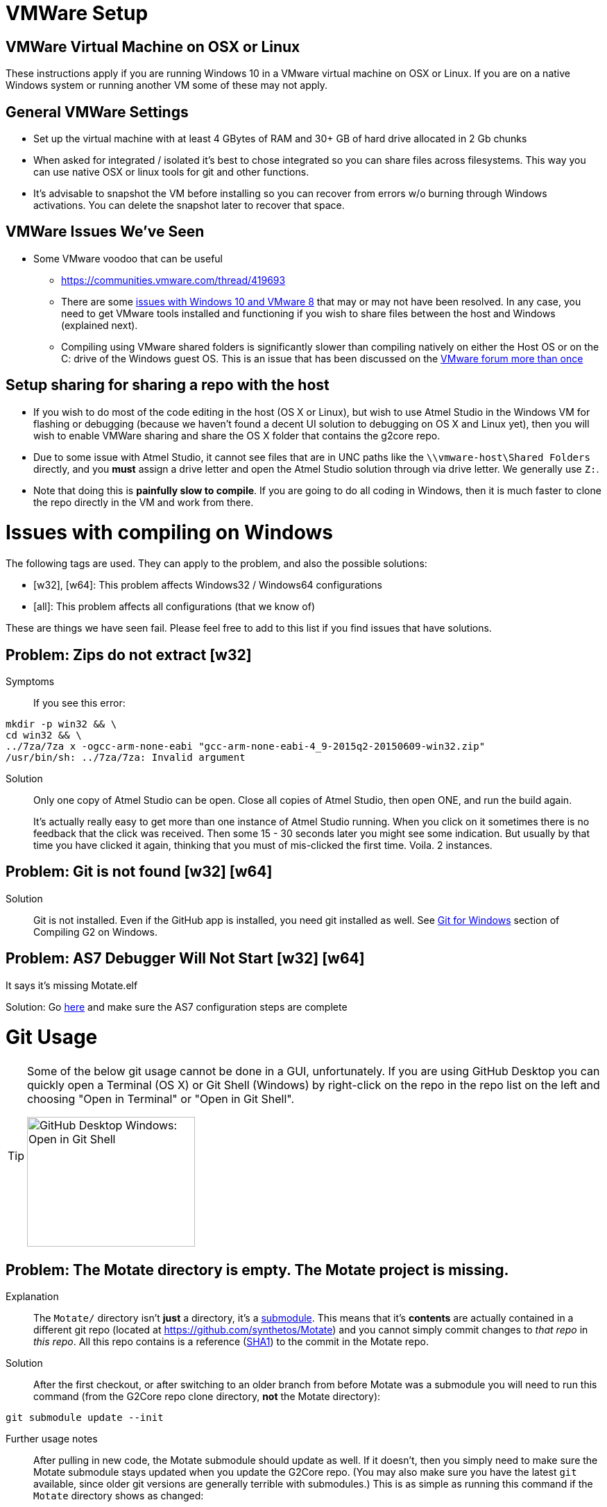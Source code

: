 // NOTE: This is AsciiDoc (mostly for the TOC), see: http://asciidoctor.org/docs/asciidoc-syntax-quick-reference/
// NO EMPTY LINES UNTIL THE END OF THE HEADER
// Quickly: bold and italics are the same
// Checkmarks: [ ] or [x]
// Lists: instead of spaces at the beginning (which are allowed), it's number of marks:
// * first level unnumbered
// ** second level unnumbered
// . first level numbered
// .. second level numbered
// Links: http://url[Descriptive Text That's Visible]
// WikiLinks: link:other-page[Other Page]
// Images: image:path/to/image[]
// Note that because of the :imagesdir: below images/ will be prepended if there's no /
// Settings:
:idprefix:
:idseparator: -
ifndef::env-github[:icons: font]
ifdef::env-github,env-browser[]
:toc: macro
:toclevels: 1
endif::[]
ifdef::env-github[]
:branch: master
:status:
:outfilesuffix: .adoc
:!toc-title:
:caution-caption: :fire:
:important-caption: :exclamation:
:note-caption: :notebook:
:tip-caption: :bulb:
:warning-caption: :warning:
endif::[]
:imagesdir: images
// END OF THE HEADER -- You may resume having empty lines

toc::[]

# VMWare Setup

## VMWare Virtual Machine on OSX or Linux

These instructions apply if you are running Windows 10 in a VMware virtual machine on OSX or Linux. If you are on a native Windows system or running another VM some of these may not apply.

## General VMWare Settings

* Set up the virtual machine with at least 4 GBytes of RAM and 30+ GB of hard drive allocated in 2 Gb chunks
* When asked for integrated / isolated it's best to chose integrated so you can share files across filesystems. This way you can use native OSX or linux tools for git and other functions.
* It's advisable to snapshot the VM before installing so you can recover from errors w/o burning through Windows activations. You can delete the snapshot later to recover that space.

## VMWare Issues We've Seen

* Some VMware voodoo that can be useful
 ** https://communities.vmware.com/thread/419693
 ** There are some link:https://github.com/synthetos/g2/wiki/Windows-10-VMware-Fusion-8-Issues[issues with Windows 10 and VMware 8] that may or may not have been resolved. In any case, you need to get VMware tools installed and functioning if you wish to share files between the host and Windows (explained next).
 ** Compiling using VMware shared folders is significantly slower than compiling natively on either the Host OS or on the C: drive of the Windows guest OS. This is an issue that has been discussed on the link:https://communities.vmware.com/thread/520731?start=0&tstart=0[VMware forum more than once]

## Setup sharing for sharing a repo with the host

* If you wish to do most of the code editing in the host (OS X or Linux), but wish to use Atmel Studio in the Windows VM for flashing or debugging (because we haven't found a decent UI solution to debugging on OS X and Linux yet), then you will wish to enable VMWare sharing and share the OS X folder that contains the g2core repo.
  * Due to some issue with Atmel Studio, it cannot see files that are in UNC paths like the `\\vmware-host\Shared Folders` directly, and you *must* assign a drive letter and open the Atmel Studio solution through via drive letter. We generally use `Z:`.
  * Note that doing this is *painfully slow to compile*. If you are going to do all coding in Windows, then it is much faster to clone the repo directly in the VM and work from there.


# Issues with compiling on Windows

The following tags are used. They can apply to the problem, and also the possible solutions:

  * [w32], [w64]: This problem affects Windows32 / Windows64 configurations

  * [all]: This problem affects all configurations (that we know of)

These are things we have seen fail. Please feel free to add to this list if you find issues that have solutions.

// Note: contractions like don't in headings make broken links in the TOC
## Problem: Zips do not extract [w32]
Symptoms::
If you see this error:
```bash
mkdir -p win32 && \
cd win32 && \
../7za/7za x -ogcc-arm-none-eabi "gcc-arm-none-eabi-4_9-2015q2-20150609-win32.zip"
/usr/bin/sh: ../7za/7za: Invalid argument
```

Solution:: Only one copy of Atmel Studio can be open. Close all copies of Atmel Studio, then open ONE, and run the build again.
+
It's actually really easy to get more than one instance of Atmel Studio running. When you click on it sometimes there is no feedback that the click was received. Then some 15 - 30 seconds later you might see some indication. But usually by that time you have clicked it again, thinking that you must of mis-clicked the first time. Voila. 2 instances.

## Problem: Git is not found [w32] [w64]

Solution:: Git is not installed. Even if the GitHub app is installed, you need git installed as well. See link:Compiling-G2-on-Windows-10-and-Atmel-Studio-7#git-for-windows[Git for Windows] section of Compiling G2 on Windows.

## Problem: AS7 Debugger Will Not Start [w32] [w64]
It says it's missing Motate.elf

Solution:
Go link:https://github.com/synthetos/g2/wiki/Compiling-g2core-on-Windows-10-and-Atmel-Studio-7#configure-as7[here] and make sure the AS7 configuration steps are complete

# Git Usage

[TIP]
====
Some of the below git usage cannot be done in a GUI, unfortunately. If you are using GitHub Desktop you can quickly open a Terminal (OS X) or Git Shell (Windows) by right-click on the repo in the repo list on the left and choosing "Open in Terminal" or "Open in Git Shell".

image:Windows-Open-in-Git-Shell.png[GitHub Desktop Windows: Open in Git Shell,242,187]
====

## Problem: The Motate directory is empty. The Motate project is missing.

Explanation::
The `Motate/` directory isn't *just* a directory, it's a https://git-scm.com/book/en/v2/Git-Tools-Submodules[submodule]. This means that it's *contents* are actually contained in a different git repo (located at https://github.com/synthetos/Motate) and you cannot simply commit changes to _that repo_ in _this repo_. All this repo contains is a reference (http://blog.thoughtram.io/git/2014/11/18/the-anatomy-of-a-git-commit.html[SHA1]) to the commit in the Motate repo.

Solution::
After the first checkout, or after switching to an older branch from before Motate was a submodule you will need to run this command (from the G2Core repo clone directory, *not* the Motate directory):
```bash
git submodule update --init
```

Further usage notes::
After pulling in new code, the Motate submodule should update as well. If it doesn't, then you simply need to make sure the Motate submodule stays updated when you update the G2Core repo. (You may also make sure you have the latest `git` available, since older git versions are generally terrible with submodules.) This is as simple as running this command if the `Motate` directory shows as changed:
```bash
git submodule update
```

## Problem: The Motate directory is showing as modified, but I didn't change anything in there (that I know of)!

Explanation::
There are two main ways that this can happen (and, rarely, it's both):
. *The G2 repo Motate reference now points to a different commit in Motate.* This often occurs after a pull in the G2Core repo. You can tell that this is the case when `git status Motate` shows `modified:   Motate (untracked content)`, and by the SHA1 of Motate showing as changed. For example:
+
```bash
$ git status ./Motate
On branch edge
Your branch is up-to-date with 'origin/edge'.
Changes not staged for commit:
  (use "git add <file>..." to update what will be committed)
  (use "git checkout -- <file>..." to discard changes in working directory)
  (commit or discard the untracked or modified content in submodules)

	modified:   Motate (untracked content)

no changes added to commit (use "git add" and/or "git commit -a")
$ git diff ./Motate
diff --git a/Motate b/Motate
index cbb034d..08c130d 160000
--- a/Motate
+++ b/Motate
@@ -1 +1 @@
-Subproject commit cbb034d0796e5b43ae4c0bdd3f735ac74a98c795
+Subproject commit 08c130d167fe20f81c46b703fc6ad136dd76021e
```

. *Something actually changed inside the Motate directory.* You can tell this because you'll see a `-dirty` at the end of the SHA1 in the diff. For example:
+
```bash
$ git status ./Motate
On branch edge
Your branch is up-to-date with 'origin/edge'.
Changes not staged for commit:
  (use "git add <file>..." to update what will be committed)
  (use "git checkout -- <file>..." to discard changes in working directory)
  (commit or discard the untracked or modified content in submodules)

	modified:   Motate (new commits)

no changes added to commit (use "git add" and/or "git commit -a")
$ git diff ./Motate
diff --git a/Motate b/Motate
--- a/Motate
+++ b/Motate
@@ -1 +1 @@
-Subproject commit cbb034d0796e5b43ae4c0bdd3f735ac74a98c795
+Subproject commit cbb034d0796e5b43ae4c0bdd3f735ac74a98c795-dirty
```

Solution::
If you just did a pull and the SHA1 changed, then that means the repo is referring to a different commit in the Motate repo. This is fixed by a simple `git submodule update`.
+
See the solution to the link:#problem-i-have-changes-in-the-motate-directory-that-i-strong-don-t-strong-wish-to-keep[following problem] if you have changes in the Motate submodule (IOW, it's `-dirty`) that you *don't wish to keep*.
+
*However*, if there are actual changes in the submodule that you wish to *keep*, then you need to:
+
. `cd Motate`
. `git status` - look for "`HEAD detached at ...`. If you see that, go directly to link:#problem-my-head-is-detached[Problem: My HEAD is Detached!?] below. Once that's cleared up, come back here.
. `git add ...` and `git commit ...` the changes to the Motate repo (just like any other repo).
. `git push` the changes to the Motate repo -- remember though that these are going to a different repo. _See note below about forked copies of G2Core._
. `cd ..` to go back to the G2Core repo.
. `git add Motate` and `git commit ...` the change to refer to a new Motate commit.
  * We normally try to commit the Motate reference in a commit by itself. This makes merges easier later.

[IMPORTANT]
====
If you are working on a fork of the G2Core repo, and you wish to make a change to the Motate code, then you will also need to fork the Motate repo on GitHub, and then https://help.github.com/articles/configuring-a-remote-for-a-fork/[add your Motate fork as a remote] *in the Motate submodule directory*. Then you can commit and push to Motate and _then_ commit and push to G2Core.
====

## Problem: I have changes in the Motate directory that I *don't* wish to keep.

Solution::
Make sure you don't actually have changes in there that you want to keep!
+
Run the following commands (from within the G2Core repo, *not* in the Motate directory):
+
WARNING: These commands will throw away any uncommitted changes in the Motate submodule. Make sure that's what you want to do before running them.
+
```bash
git submodule foreach git reset --hard
git submodule update
```
+
After that `git status Motate` should show (among other things) "`nothing to commit, working directory clean`".

## Problem: My HEAD is Detached!?

Symptoms:: A call to `git status` (or a display in a GUI) will show "HEAD detached" instead of listing a branch or commit SHA1. This will happen most often in the Motate submodule, since by default submodules are not on a branch.

What's it mean?:: Well, you could always read the https://git-scm.com/docs/git-checkout#_detached_head[offical docs] which explains it very well. TL;DR: It means you didn't have a *branch* checked out but instead just had a specific commit checked out.

Solution:: First, it's important to know that if the submodule Motate is what's in a detached HEAD state, you need to fix it (with the following directions) by `cd`ing into the Motate directory first! You cannot fix it from outside the Motate directory.
+
Second, it's important to know if you want to keep any changes that were since the last branch.
+
* If you wish to keep any changes that show up in `git status`:
** `git checkout -b temporary-branch` - creates a new branch called "temporary-branch", and attached HEAD to it.
*** We now no longer have a detached HEAD! _Phew!_
** `git add ...` any changes you wish to keep, then `git commit ...` them.
** Now locate the branch you thought you were on, and check it out.
*** Assuming it was "master":
```bash
git checkout master
```
** Now we'll merge the changes of "temporary-branch" onto this branch:
```bash
git merge temporary-branch
```
** If that goes smoothly (it should) you can delete "temporary-branch":
```bash
git branch -d temporary-branch
```
* If you *don't wish to keep any changes*, then wipe them out and checkout the branch you thought you were on. Assuming you were supposed to be on master:
+
WARNING: These commands will throw away any uncommitted changes in the repo that you are in! Make sure that's what you want to do and that you are in the directory you want to be in before running them!
+
```bash
git reset --hard
git checkout master
```